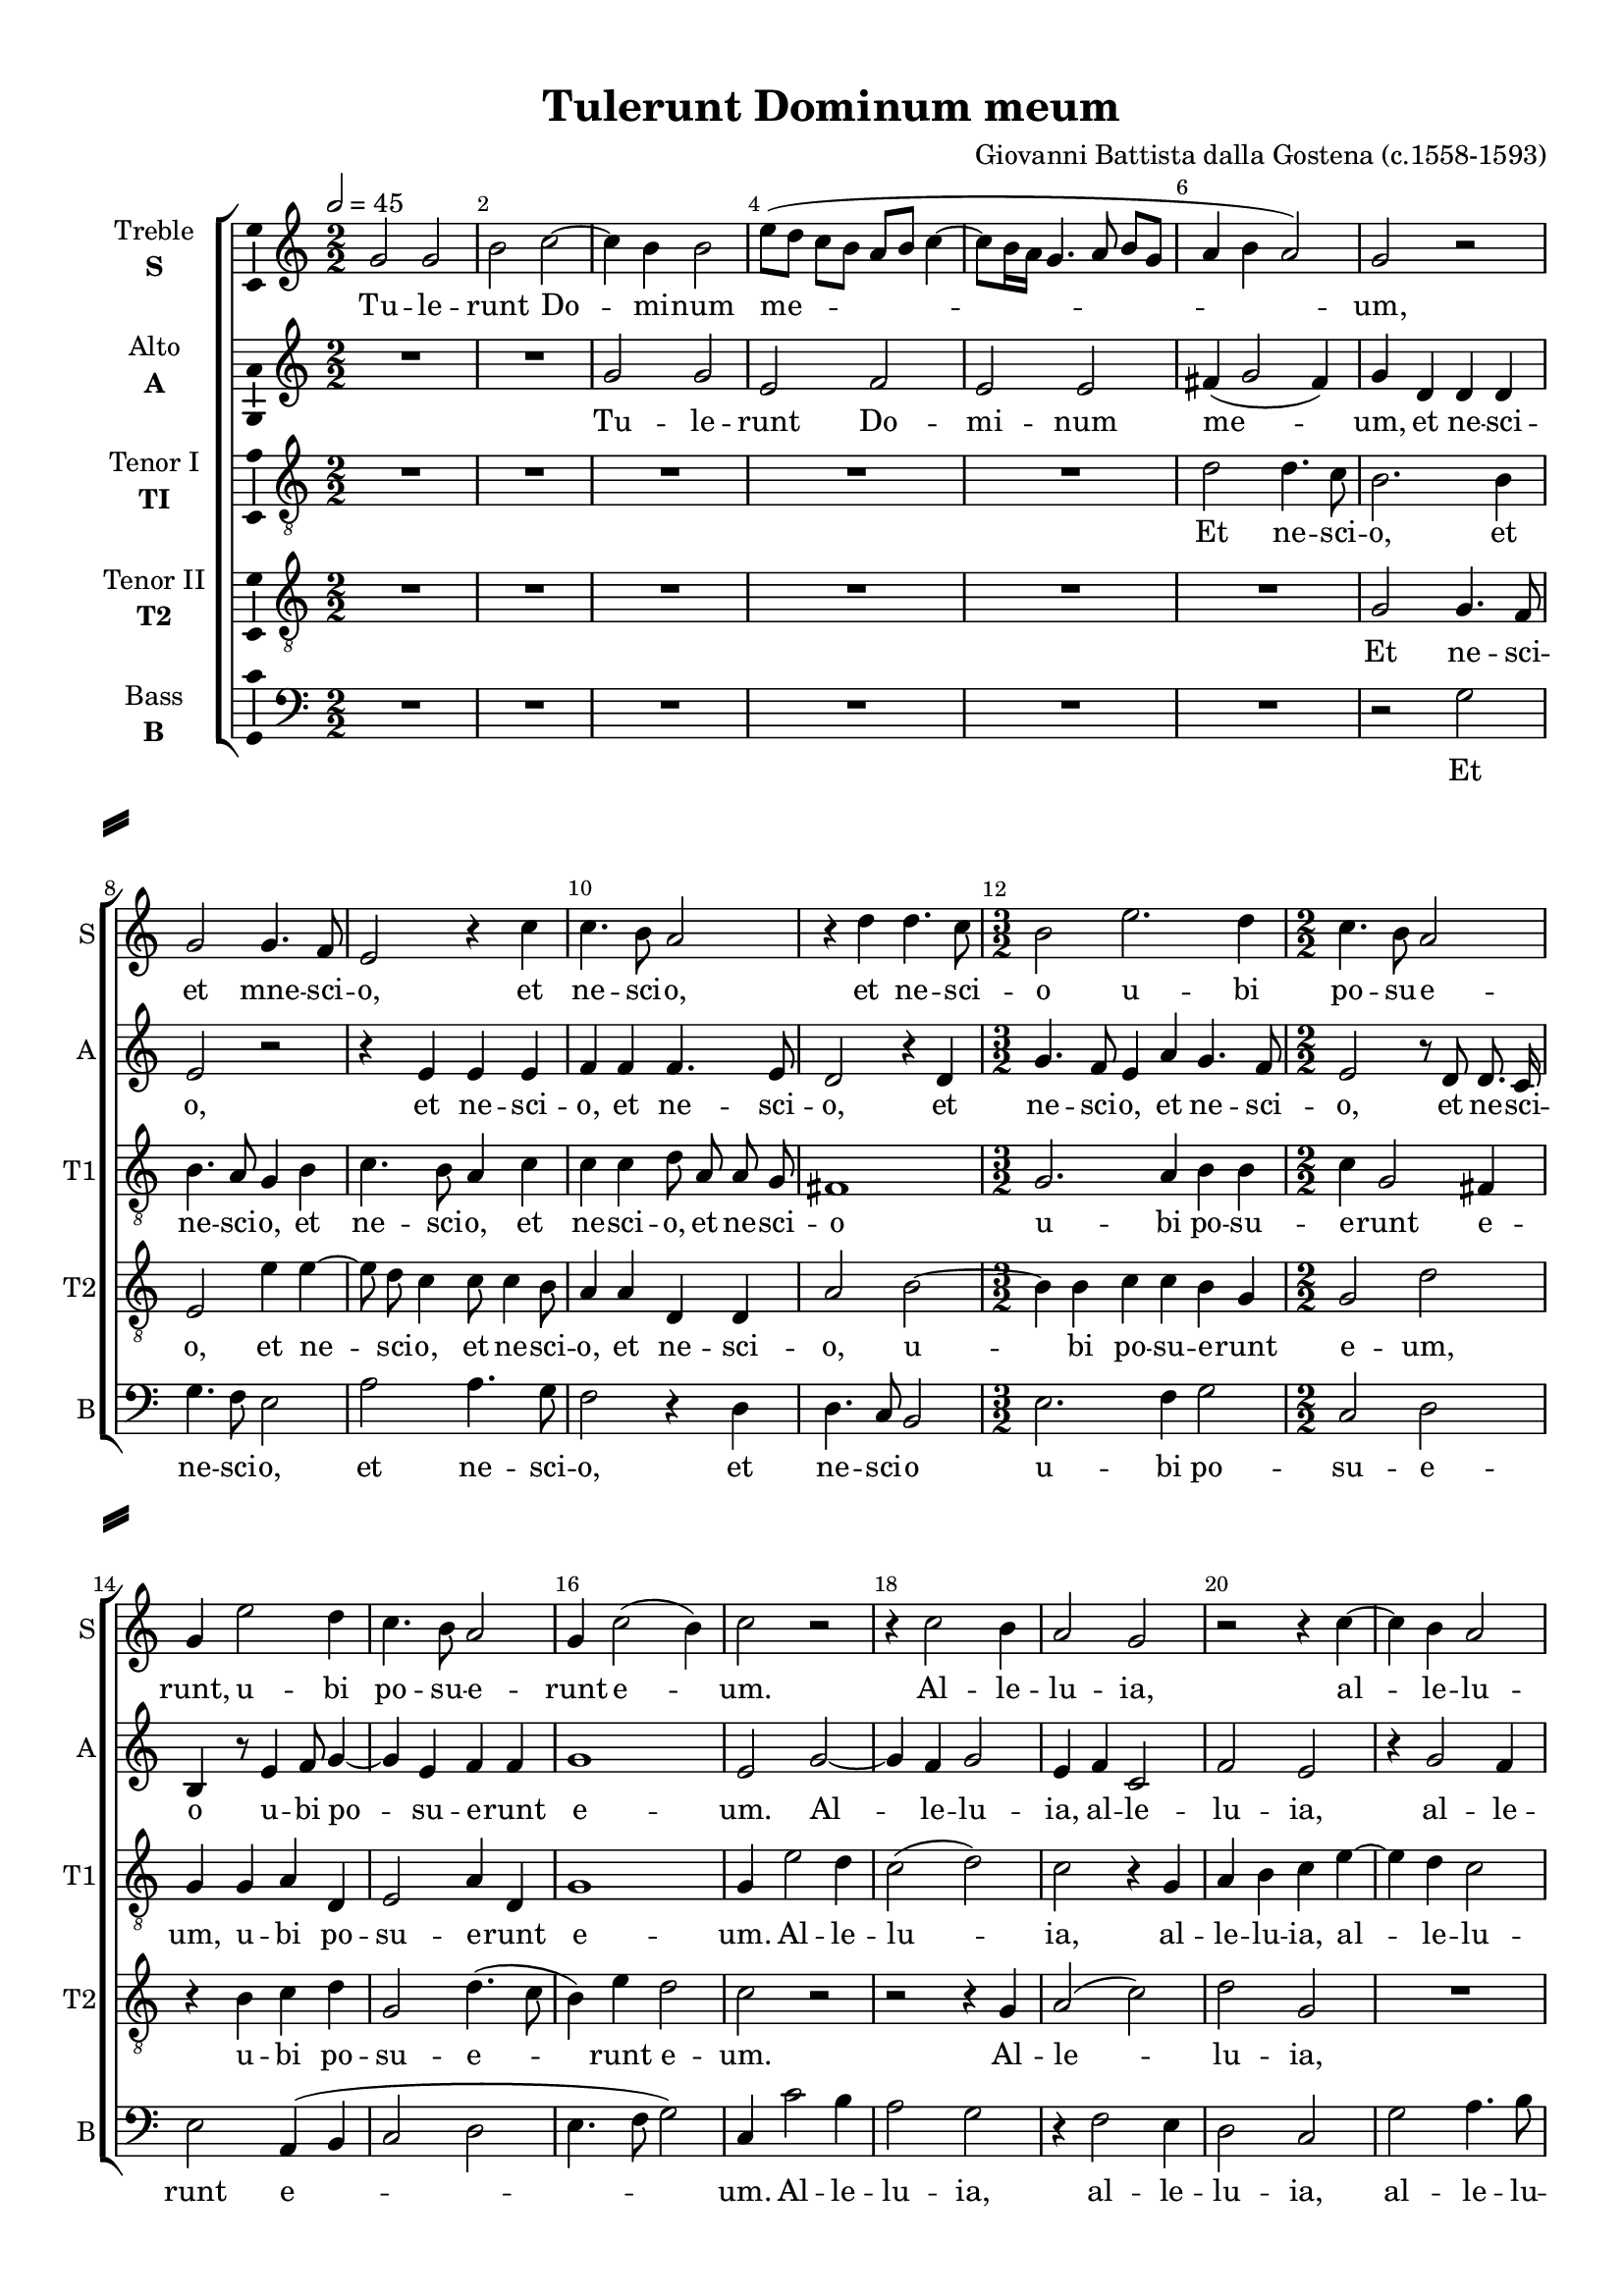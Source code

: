 \version "2.18.2"

% закомментируйте строку ниже, чтобы получался pdf с навигацией
#(ly:set-option 'point-and-click #f)
#(ly:set-option 'midi-extension "mid")
#(set-default-paper-size "a4")
#(set-global-staff-size 18)

\header {
  title = "Tulerunt Dominum meum"
  composer = "Giovanni Battista dalla Gostena (c.1558-1593)"
  % Удалить строку версии LilyPond 
  tagline = ##f
}

\paper {
  %  #(set-paper-size "a4landscape" )
  system-separator-markup = \slashSeparator
  top-margin = 10
  left-margin = 15
  right-margin = 10
  bottom-margin = 10
  indent = 15
  ragged-bottom = ##f
  ragged-last-bottom = ##f
  %print-page-number = ##f
}

%make visible number of every 2-nd bar
secondbar = {
  \override Score.BarNumber.break-visibility = #end-of-line-invisible
  \set Score.barNumberVisibility = #(every-nth-bar-number-visible 2)
}

%use this as temporary line break
abr = { \break }

% uncommend next line when finished
abr = {}

%once hide accidental (runaround for cadenza
nat = { \once \hide Accidental }

ficta = { \once \set suggestAccidentals = ##t }
fictab = { \ficta \once \override AccidentalSuggestion.parenthesized = ##t }

global = {
  \key c \major
  \time 2/2
  \numericTimeSignature
  \dynamicUp
  \autoBeamOff
}

treble = \relative c'' {
  \global
  \secondbar
  \tempo 2=45
  g2 g |
  b c~ |
  c4 b b2 |
  e8[( d] c[ b] a[ b] c4~ |
  c8[ b16 a] g4. a8 b[ g] |
  a4 b a2) | \abr
  g r |
  g g4. f8 |
  e2 r4 c' |
  c4. b8 a2 |
  r4 d d4. c8 | \abr
  b2 e2. d4 |
  c4. b8 a2 |
  g4 e'2 d4 |
  c4. b8 a2 |
  g4 c2( b4) | \abr
  c2 r |
  r4 c2 b4 |
  a2 g |
  r r4 c~ |
  c b a2 |
  g4 c2 b4 | \abr
  a2 g4 g b c( |
  d1) |
  b2 r |
  r r4 g~ |
  g g fis2 |
  g e | \abr
  d e4 c'~ |
  c c c b |
  c g8 g a g a b |
  c4 b8 g a g a b | \abr
  c4 b8 d c4 b a a |
  g e fis( g2 fis4) |
  g r8 d' d d a4 |
  r8 c c c g4 r8 g |
  g g d4 r8 d' d d |
  a4 r8 c c c e4 |
  r8 c c c4( b16[ a] b4) | \abr
  c2 r |
  r r4 c~ |
  c g bes2 |
  a4 d a2 |
  c4 g2 g4 | \abr
  a4. b8 c2 |
  r4 c b8[( g]) a4 |
  g f e8[( f]) g4 |
  g c b8[( g]) a4 | \abr
  g f e8[( c]) d4 |
  c8 c' b[( g]) a4 g |
  r8 d'4 b8 a2 | \abr
  g1 |
  r4 c4. g8 c4 |
  b1
}


alto = \relative c'' {
  \global
  R1*2 |
  g2 g |
  e f |
  e e |
  fis4( g2 fis4) | \abr
  g d d d |
  e2 r |
  r4 e e e |
  f f f4. e8 |
  d2 r4 d | \abr
  g4. f8 e4 a g4. f8 |
  e2 r8 d d8. c16 |
  b4 r8 e4 f8 g4~ |
  g e f f |
  g1 | \abr
  e2 g~ |
  g4 f g2 |
  e4 f c2 |
  f e |
  r4 g2 f4 |
  e8.[( f16] g4) g2 | \abr
  r4d e4.( f8 g4 e) |
  fis( g2 fis4) |
  g1 |
  r4 d2 d4 |
  cis2 d |
  e4. f8 g2 | \abr
  r4 g2 g4 |
  g a g2 |
  e4 e f8 e e g~ |
  g fis g d f4 f | \abr
  e g e g f2 |
  e4 g d d d2 |
  b4 r8 d f f c4 | \abr
  f e8 e e2 |
  d4 g8 g d4 f |
  f8 f c4 r8 g a c(~ |
  c16[ b a8]) e' g g4 g | \abr
  e r g2~ |
  g4 f a2 |
  e4 g2 d4 |
  f2 c |
  e1 | \abr
  f4 f e e |
  d8 b c4 d8 e4 d8( |
  e4) d g e |
  d8( e4 f8 g4) d | \abr
  r2 r4 r8 b |
  e[( f]) g[( d16 e]) f4 e8( d~ |
  d ) d d4 d2~ |
  d4 e4. c8 g'4(~ |
  g8[ f] e[ f] c8.[ d16] e4) |
  d1
}


tenori = \relative c' {
  \global
  R1*5 |
  d2 d4. c8 | \abr
  b2. b4 |
  b4. a8 g4 b |
  c4. b8 a4 c |
  c c d8 a a g |
  fis1 | \abr
  g2. a4 b b |
  c g2 fis4 |
  g g a d, |
  e2 a4 d, |
  g1 | \abr
  g4 e'2 d4 |
  c2( d) |
  c r4 g |
  a b c e~ |
  e d c2 |
  c4 e d2 |
  d g,2. c4~ |
  c b a2 |
  g4 b2 b4 |
  a2 b |
  g4 g a2 |
  c4 c c, c | \abr
  d2 c8[( d] e[ f] |
  g4) r r2 |
  r4 c a8 c c b |
  a4 g r d' | \abr
  e d r g, a f |
  g2 r8 a b c d[( c16 b] a4) |
  d2 r8 a a a | \abr
  c4 r8 c c c g4~ |
  g b b8 b a4 |
  r8 a f' f e8. d16 c8( a~ |
  a) c4( g8) g2~ | \abr
  g4 e'2 d4 |
  d2 c4 a |
  a e' d2 |
  r8 d4 a f' c8~ |
  c c, e8. f16 g2 | \abr
  r8 a f f g2~ |
  g4 r r a |
  b8 c4( b8) c2 |
  r r4 r8 d | \abr
  b c4( b8) c4 g |
  e8[( c]) d4 d8 d' b4( |
  a) g( a2) | \abr
  b4 c4. e8 d4 |
  c4 g e e8[( c]) |
  d1
}


tenorii = \relative c' {
  \global
  R1*6 | \abr
  g2 g4. f8 |
  e2 e'4 e~ |
  e8 d c4 c8 c4 b8 |
  a4 a d, d |
  a'2 b~ | \abr
  b4 b c c b g |
  g2 d' |
  r4 b c d |
  g,2 d'4.( c8 |
  b4) e d2 | \abr
  c r |
  r r4 g |
  a2( c) |
  d g, |
  R1 |
  r2 r4 g
  a a b c b g |
  a d d d |
  d1~ |
  d2 r4 g,~ |
  g8 g e4 a d,8 d |
  g2 r4 g~ |
  g g g e'~ |
  e8 e a, a d2 |
  c r |
  r4 b c f, | \abr
  g4 r8 b c d e e c4 d |
  e8[( d] c[ b] a4 g a2) |
  g8 b b b a4 r8 a | \abr
  a a g4 r8 g c c |
  b8.[( a16] g4) r d' |
  c8 c a4 g c,8 c |
  f4 e d d | \abr
  c c'2 g4 |
  bes2 f |
  c' g4. g8 |
  a2 r8 a4 f8 |
  g2 e8 c' c b | \abr
  d2 r4 c |
  b8[( g]) a4 g f |
  e8[( c]) d4 c g' |
  b c d8[( c16 b] a4) | \abr
  r8 g a f g[( f16 e] d8) d' |
  c[( a]) b4 a r |
  r8 d b( g4) fis16[( e] fis4) | \abr
  g g e g8[( f] |
  e[ d] e[ f] g2) |
  g1
}

bass = \relative c' {
  \global
  R1*6 | \abr
  r2 g |
  g4. f8 e2 |
  a2 a4. g8 |
  f2 r4 d |
  d4. c8 b2 | \abr
  \time 3/2 e2. f4 g2 |
  \time 2/2 c, d |
  e a,4( b |
  c2 d |
  e4. f8 g2) | \abr
  c,4 c'2 b4 |
  a2 g |
  r4 f2 e4 |
  d2 c |
  g' a4. b8 |
  c2 g~ | \abr
  \time 3/2 g4 f e1 |
  \time 2/2 d |
  r4 g2 g4 |
  fis2 g |
  e4 e d2 |
  c4 c e2 | \abr
  b c4.( d8 e4 f g2) |
  c, r |
  r4 g' f d | \abr
  \time 3/2 c g' a e f2 |
  c4 c d g, d'2 |
  \time 2/2 g,8 g' g g d4 f | \abr
  f8 f c4 r8 c c c |
  g4 r8 g' g g d4 |
  f f8 f c4 a~ |
  a c g2 | \abr
  c r |
  R1 |
  r2 r4 g' |
  d2 f |
  c2. e4 | \abr
  d d c2 |
  R1 |
  r2 r4 c |
  b8[( g]) a4 g8 g' f([ d]) | \abr
  e4 d c b8[( g]) |
  a4 g d' e8[( g]) |
  fis4 g d2 | \abr
  g,4 c2( b4 |
  c1) |
  g \bar "|."
  
  
}

treblel = \lyricmode {
  Tu -- le -- runt Do -- mi -- num me --
  um, et mne -- sci -- o, et ne -- sci -- o, et ne -- sci --
  
  o u -- bi po -- su -- e -- runt, u -- bi po -- su -- e -- runt e --
  um. Al -- le -- lu -- ia, al -- le -- lu -- ia, al -- le --
  
  lu -- ia, al -- le -- lu -- ia. Di -- cunt e -- i an --
  ge -- li: Mu -- li -- er quid plo -- ras? Sur -- re -- xit si -- cut di -- xit, sur -- re -- xit si -- cut
  
  di -- xit præ -- ce -- det vos in Ga -- li -- le -- am. Al -- le -- lu -- ia,
  al -- le -- lu -- ia, al -- le -- lu -- ia, al -- le -- lu -- ia, al -- le -- lu -- ia, al -- le -- lu -- 
  
  ia. I -- bi e -- um, i -- bi e -- um vi --
  de -- bi -- tis. Al -- le -- lu -- ia, al -- le -- lu -- ia, al -- le -- lu -- 
  
  ia, al -- le -- lu -- ia, al -- le -- lu -- ia, al -- le -- lu -- 
  ia,  al -- le -- lu -- ia.
}

altol = \lyricmode {
  Tu -- le -- runt Do -- mi -- num me --
  um, et ne -- sci -- o, et ne -- sci -- o, et ne -- sci -- o, et
  
  ne -- sci -- o, et ne -- sci -- o, et ne -- sci -- o u -- bi po -- su -- e -- runt e --
  um. Al -- le -- lu -- ia, al -- le -- lu -- ia, al -- le -- lu -- ia,
  
  al -- le -- lu -- ia. Di -- cunt e -- i an -- ge -- li:
  Mu -- li -- er quid plo -- ras? Sur -- re -- xit si -- cut __ di -- xit, præ -- ce -- det
  
  vos in Ga -- li -- le -- am, in Ga -- li -- le -- am. Al -- le -- lu -- ia, 
  al -- le -- lu -- ia, al -- le -- lu -- ia, al -- le -- lu -- ia, al -- le -- lu -- ia, al -- le -- lu --
  
  ia. I -- bi e -- um, i -- bi e -- um vi --
  de -- bi -- tis. Al -- le -- lu -- ia, al -- le -- lu -- ia, al -- le -- lu -- ia, 
  
  al -- le -- lu -- ia, al -- le -- lu -- ia, __
  al -- le -- lu -- ia.
}
tenoril = \lyricmode {
  Et ne -- sci --
  o, et ne -- sci -- o, et ne -- sci -- o, et ne -- sci -- o, et ne -- sci -- o
  
  u -- bi po -- su -- e -- runt e -- um, u -- bi po -- su -- e -- runt e --
  um. Al -- le -- lu -- ia, al -- le -- lu -- ia, al -- le -- lu -- ia, al -- le --
  
  lu -- ia, al -- le -- lu -- ia. Di -- cunt e -- i an -- ge -- li: Mu -- li -- er quid
  plo -- ras? __ Sur -- re -- xit si -- cut di -- xit, præ --
  
  ce -- det, præ -- ce -- det vos in Ga -- li -- le -- am. Al -- le -- lu -- 
  ia, al -- le -- lu -- ia, __ al -- le -- lu -- ia, al -- le -- lu -- ia, al -- le -- lu -- ia. __
  
  I -- bi e -- um vi -- de -- bi -- tis, i -- bi e -- um __ vi -- de -- bi -- tis,
  vi -- de -- bi -- tis. __ Al -- le -- lu -- ia, al --
  
  le -- lu -- ia, al -- le -- lu -- ia, al -- le -- lu -- 
  ia, al -- le -- lu -- ia, al -- le -- lu -- ia.
}
tenoriil = \lyricmode {
  Et ne -- sci -- o, et ne -- sci -- o, et ne -- sci -- o, et ne -- sci -- o, u --
  
  bi po -- su -- e -- runt e -- um, u -- bi po -- su -- e -- runt e --
  um. Al -- le -- lu -- ia, al --
  
  le -- lu -- ia, al -- le -- lu -- ia, al -- le -- lu -- ia. __ Di -- cunt e -- i an -- ge -- li, an --
  ge -- li: Mu -- li -- er quid plo -- ras? Præ -- ce -- det
  
  vos, præ -- ce -- det vos in Ga -- li -- le -- am. Al -- le -- lu -- ia, al --
  le -- lu -- ia, al -- le -- lu -- ia, __ al -- le -- lu -- ia, al -- le -- lu -- ia, al -- le -- lu --
  
  ja. I -- bi e -- um vi -- de -- bi -- tis, i -- bi e -- um vi -- de -- bi --
  tis. Al -- le -- lu -- ia, al -- le -- lu -- ia, al -- le -- lu -- ia, __
  
  al -- le -- lu -- ia, __ al -- le -- lu -- ia, al -- le -- lu -- 
  ia, al -- le -- lu -- ia.
}

bassl = \lyricmode {
  Et ne -- sci -- o, et ne -- sci -- o, et ne -- sci -- o
  u -- bi po -- su -- e -- runt e --
  um. Al -- le -- lu -- ia, al -- le -- lu -- ia, al -- le -- lu -- ia, al --
  le -- lu -- ia. De -- cunt e -- i an -- ge -- li: Mu -- li -- er
  quid plo -- ras? Præ -- ce -- det
  vos in Ga -- li -- le -- am, in Ga -- li -- le -- am. Al -- le -- lu -- ia, al --
  le -- lu -- ia, al -- le -- lu -- ia, al -- le -- lu -- ia, al -- le -- lu -- ia, al -- le -- lu --
  ia. I -- bi e -- um vi --
  de -- bi -- tis. Al -- le -- lu -- ia, al -- le -- 
  lu -- ia, al -- le -- lu -- ia, al -- le -- lu -- ia, al --
  le -- lu -- ia.
}

\bookpart {
  \score {
    %  \transpose c bes {
    \new ChoirStaff <<
      
      %staff for superius
      \new Staff = "treble" \with {
        instrumentName = \markup { \center-column { "Treble" \bold"S"  } }
        shortInstrumentName = "S"
        midiInstrument = "choir aahs"
      }
      { \new Voice = "treble" { \treble } }   
      \new Lyrics = "treble"
      
      %staff for medius
      
      \new Staff = "alto" \with {
        instrumentName = \markup { \center-column { "Alto" \bold"A"  } }
        shortInstrumentName = "A"
        midiInstrument = "choir aahs"
      }
      { \new Voice = "alto" { \alto } }   
      \new Lyrics = "alto"
      
      
        %staff for sextus
        \new Staff = "tenori" \with {
          instrumentName = \markup { \center-column { "Tenor I" \bold"TI"  } }
          shortInstrumentName = "T1"
          midiInstrument = "choir aahs"
        }
        { \new Voice = "tenori" { \clef "G_8" \tenori } }  
        \new Lyrics = "tenori"
        
        %staff for tenor
        \new Staff = "tenorii" \with {
          instrumentName = \markup { \center-column { "Tenor II" \bold"T2"  } }
          shortInstrumentName = "T2"
          midiInstrument = "choir aahs"
        }
        { \new Voice = "tenorii" { \clef "G_8" \tenorii } }
        \new Lyrics = "tenorii"
      
      %staff for bassus
      \new Staff = "bass" \with {
        instrumentName = \markup { \center-column { "Bass" \bold"B"  } }
        shortInstrumentName = "B"
        midiInstrument = "choir aahs"
      }
      { \new Voice = "bass" { \clef "bass" \bass } }
      \new Lyrics = "bass"
      
      %lyrics
      \context Lyrics = "treble" { \lyricsto "treble" { \treblel }}
      \context Lyrics = "alto" { \lyricsto "alto" { \altol }}
      \context Lyrics = "tenori" { \lyricsto "tenori" { \tenoril }}
      \context Lyrics = "tenorii" { \lyricsto "tenorii" { \tenoriil }}
      \context Lyrics = "bass" { \lyricsto "bass" { \bassl }}
    >>
    %  }  % transposeµ
    \layout { 
      \context {
        \Staff
        % удаляем обозначение темпа из общего плана
        %  \remove "Time_signature_engraver"
        %  \remove "Bar_number_engraver"
        \consists Ambitus_engraver
      }
      %Metronome_mark_engraver
    }
    \midi {
      \tempo 4=90
    }
  }
}

rehearsalMidi = #
(define-music-function
 (parser location name midiInstrument lyrics) (string? string? ly:music?)
 #{
   \unfoldRepeats <<
     \new Staff = "treble" \new Voice = "treble" { \treble }
     \new Staff = "alto" \new Voice = "alto" { \alto }
     \new Staff = "tenori" \new Voice = "tenori" { \tenori }
     \new Staff = "tenorii" \new Voice = "tenorii" { \tenorii }
     \new Staff = "bass" \new Voice = "bass" { \bass }
     \context Staff = $name {
       \set Score.midiMinimumVolume = #0.5
       \set Score.midiMaximumVolume = #0.5
       \set Score.tempoWholesPerMinute = #(ly:make-moment 45 2)
       \set Staff.midiMinimumVolume = #0.8
       \set Staff.midiMaximumVolume = #1.0
       \set Staff.midiInstrument = $midiInstrument
     }
     \new Lyrics \with {
       alignBelowContext = $name
     } \lyricsto $name $lyrics
   >>
 #})

% MIDI для репетиции:
\book {
  \bookOutputSuffix "treble"
  \score {
    \rehearsalMidi "treble" "soprano sax" \treblel
    \midi { }
  }
}

\book {
  \bookOutputSuffix "alto"
  \score {
    \rehearsalMidi "alto" "soprano sax" \altol
    \midi { }
  }
}


\book {
  \bookOutputSuffix "tenori"
  \score {
    \rehearsalMidi "tenori" "tenor sax" \tenoril
    \midi { }
  }
}

\book {
  \bookOutputSuffix "tenorii"
  \score {
    \rehearsalMidi "tenorii" "tenor sax" \tenoriil
    \midi { }
  }
}

\book {
  \bookOutputSuffix "bass"
  \score {
    \rehearsalMidi "bass" "tenor sax" \bassl
    \midi { }
  }
}
